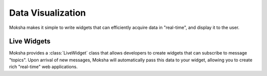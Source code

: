 Data Visualization
==================

Moksha makes it simple to write widgets that can efficiently acquire data in
"real-time", and display it to the user.

Live Widgets
------------

Moksha provides a :class:`LiveWidget` class that allows developers to create
widgets that can subscribe to message "topics".  Upon arrival of new messages,
Moksha will automatically pass this data to your widget, allowing you to create
rich "real-time" web applications.
